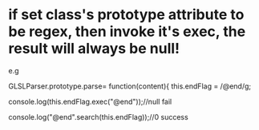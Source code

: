 * if set class's prototype attribute to be regex, then invoke it's exec, the result will always be null!
e.g 

GLSLParser.prototype.parse= function(content){
    this.endFlag = /@end/g;

    console.log(this.endFlag.exec("@end"));//null      fail

    console.log("@end".search(this.endFlag));//0    success

